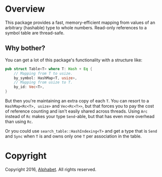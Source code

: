* Overview

This package provides a fast, memory-efficient mapping from values of an
arbitrary (hashable) type to whole numbers. Read-only references to a symbol
table are thread-safe.

** Why bother?

You can get a lot of this package's functionality with a structure like:

#+BEGIN_SRC rust
pub struct Table<T> where T: Hash + Eq {
    // Mapping from T to usize.
    by_symbol: HashMap<T, usize>,
    // Mapping from usize to T.
    by_id: Vec<T>,
}
#+END_SRC

But then you're maintaining an extra copy of each =T=. You can resort to a
=HashMap<Rc<T>, usize>= and =Vec<Rc<T>>=, but that forces you to pay the cost of
reference counting and isn't easily shared across threads. Using =Arc= instead
of =Rc= makes your type =Send=-able, but that has even more overhead than using
=Rc=.

Or you could use =search_table::HashIndexing<T>= and get a type that is =Send=
and =Sync= when =T= is and owns only one =T= per association in the table.

* Copyright

Copyright 2016, [[https://abc.xyz][Alphabet]]. All rights reserved.
